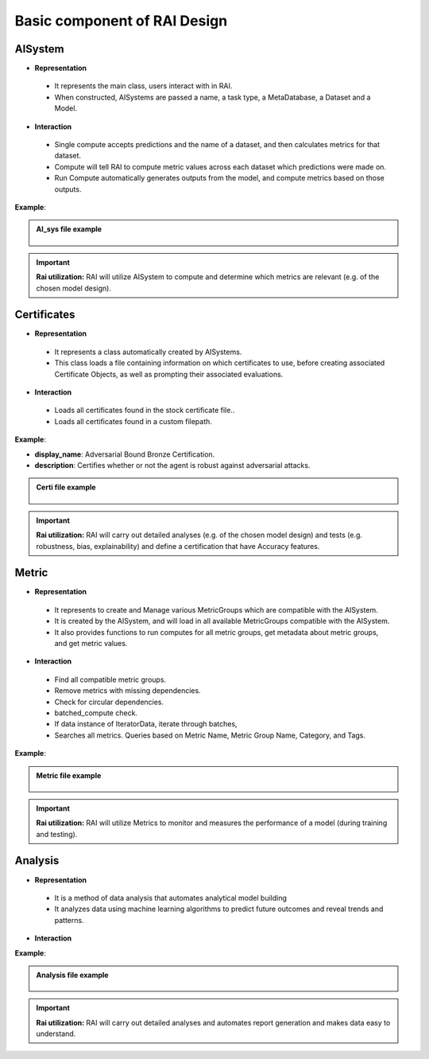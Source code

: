 .. _Basic component of RAI Design:

=================================
**Basic component of RAI Design**
=================================

**AISystem**
============

- **Representation**

 - It represents the main class, users interact with in RAI.
 - When constructed, AISystems are passed a name, a task type, a MetaDatabase, a Dataset and a Model.


- **Interaction**

 - Single compute accepts predictions and the name of a dataset, and then calculates metrics for that dataset.
 - Compute will tell RAI to compute metric values across each dataset which predictions were made on.
 - Run Compute automatically generates outputs from the model, and compute metrics based on those outputs.


**Example**:

.. container:: toggle, toggle-hidden

    .. admonition:: AI_sys file example

        .. figure:: ../images/aisys.png
           :align: center
           :scale: 40 %



.. important:: **Rai utilization:**
   RAI will utilize AISystem to compute and determine which metrics are relevant (e.g. of the chosen model design).


**Certificates**
================

- **Representation**

 - It represents a class automatically created by AISystems.
 - This class loads a file containing information on which certificates to use, before creating associated Certificate Objects, as well as prompting their associated evaluations.


- **Interaction**

 - Loads all certificates found in the stock certificate file..
 - Loads all certificates found in a custom filepath.


**Example**:

- **display_name**: Adversarial Bound Bronze Certification.
- **description**: Certifies whether or not the agent is robust against adversarial attacks.


.. container:: toggle, toggle-hidden

    .. admonition:: Certi file example

        .. figure:: ../images/certi.png
           :align: center
           :scale: 30 %




.. important:: **Rai utilization:**
   RAI will carry out detailed analyses (e.g. of the chosen model design) and tests (e.g. robustness, bias, explainability) and define a certification that have Accuracy features.


**Metric**
==========

- **Representation**

 - It represents to create and Manage various MetricGroups which are compatible with the AISystem. 
 - It is created by the AISystem, and will load in all available MetricGroups compatible with the AISystem. 
 - It also provides functions to run computes for all metric groups, get metadata about metric groups, and get metric values.

- **Interaction** 

 - Find all compatible metric groups.
 - Remove metrics with missing dependencies.
 - Check for circular dependencies.
 - batched_compute check.
 - If data instance of IteratorData, iterate through batches,
 - Searches all metrics. Queries based on Metric Name, Metric Group Name, Category, and Tags.


**Example**:


.. container:: toggle, toggle-hidden

    .. admonition:: Metric file example

        .. figure:: ../images/metri.png
           :align: center
           :scale: 40 %


.. important:: **Rai utilization:**
   RAI will utilize Metrics to monitor and measures the performance of a model (during training and testing).



**Analysis**
============

- **Representation**

 - It is a method of data analysis that automates analytical model building
 - It analyzes data using machine learning algorithms to predict future outcomes and reveal trends and patterns.

- **Interaction** 

**Example**:


.. container:: toggle, toggle-hidden

    .. admonition:: Analysis file example

        .. figure:: ../images/ana.png
           :align: center
           :scale: 40 %


.. important:: **Rai utilization:**
   RAI will carry out detailed analyses and automates report generation and makes data easy to understand.

